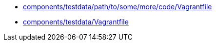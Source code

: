 * xref:AUTO-GENERATED:components/testdata/path/to/some/more/code/Vagrantfile.adoc[components/testdata/path/to/some/more/code/Vagrantfile]
* xref:AUTO-GENERATED:components/testdata/Vagrantfile.adoc[components/testdata/Vagrantfile]
